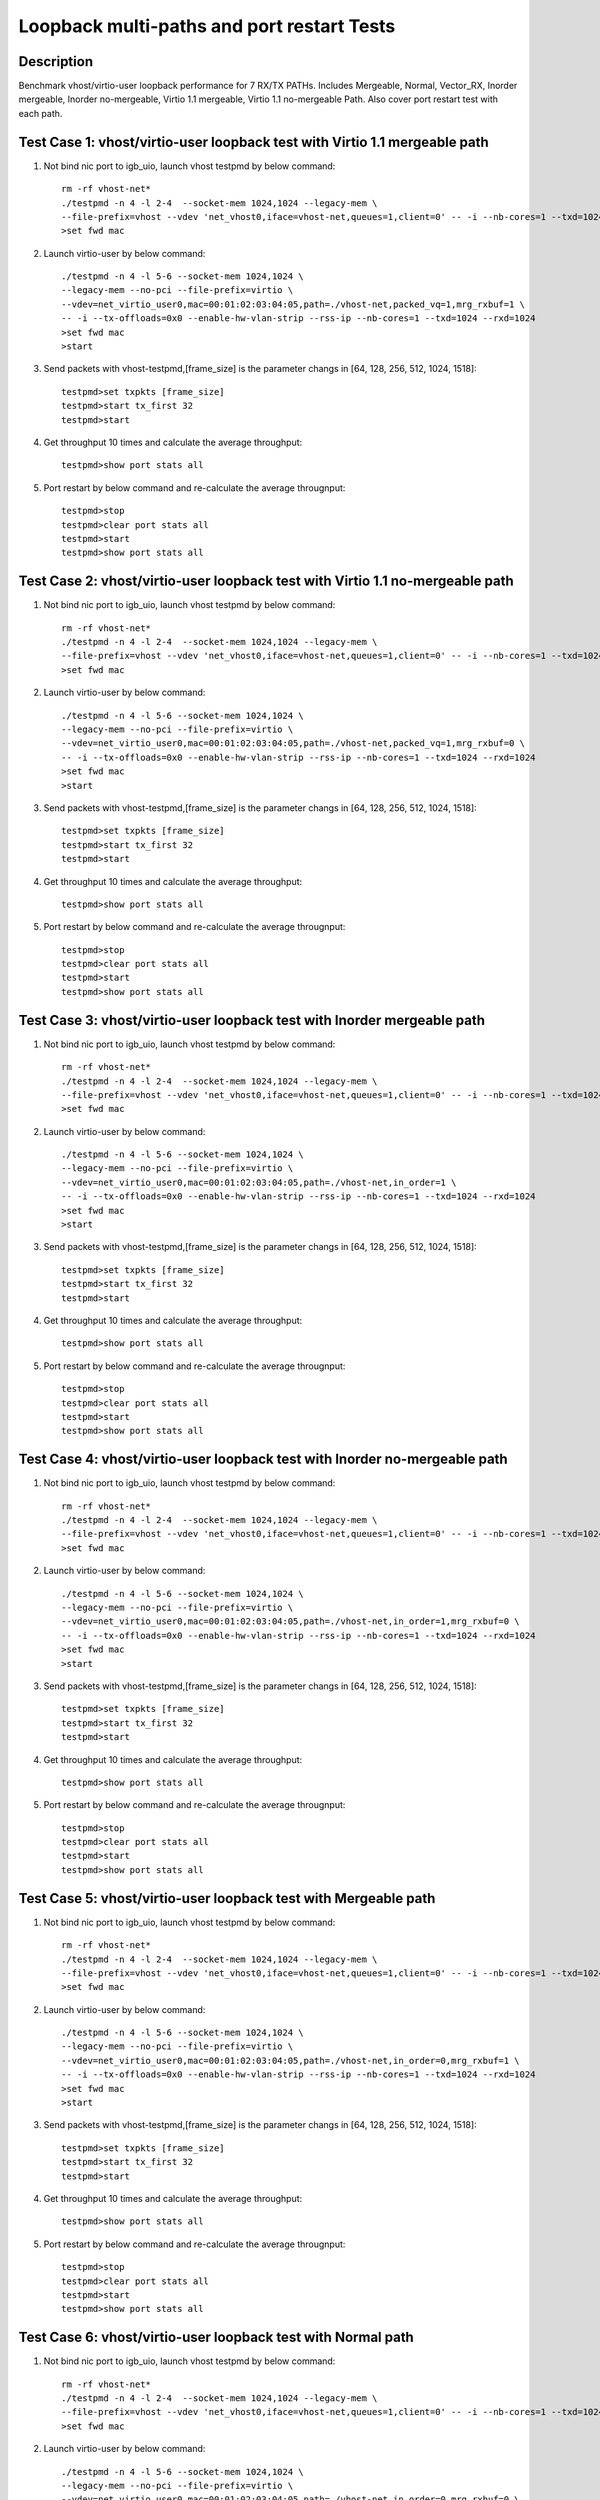 .. Copyright (c) <2010-2017>, Intel Corporation
   All rights reserved.

   Redistribution and use in source and binary forms, with or without
   modification, are permitted provided that the following conditions
   are met:

   - Redistributions of source code must retain the above copyright
     notice, this list of conditions and the following disclaimer.

   - Redistributions in binary form must reproduce the above copyright
     notice, this list of conditions and the following disclaimer in
     the documentation and/or other materials provided with the
     distribution.

   - Neither the name of Intel Corporation nor the names of its
     contributors may be used to endorse or promote products derived
     from this software without specific prior written permission.

   THIS SOFTWARE IS PROVIDED BY THE COPYRIGHT HOLDERS AND CONTRIBUTORS
   "AS IS" AND ANY EXPRESS OR IMPLIED WARRANTIES, INCLUDING, BUT NOT
   LIMITED TO, THE IMPLIED WARRANTIES OF MERCHANTABILITY AND FITNESS
   FOR A PARTICULAR PURPOSE ARE DISCLAIMED. IN NO EVENT SHALL THE
   COPYRIGHT OWNER OR CONTRIBUTORS BE LIABLE FOR ANY DIRECT, INDIRECT,
   INCIDENTAL, SPECIAL, EXEMPLARY, OR CONSEQUENTIAL DAMAGES
   (INCLUDING, BUT NOT LIMITED TO, PROCUREMENT OF SUBSTITUTE GOODS OR
   SERVICES; LOSS OF USE, DATA, OR PROFITS; OR BUSINESS INTERRUPTION)
   HOWEVER CAUSED AND ON ANY THEORY OF LIABILITY, WHETHER IN CONTRACT,
   STRICT LIABILITY, OR TORT (INCLUDING NEGLIGENCE OR OTHERWISE)
   ARISING IN ANY WAY OUT OF THE USE OF THIS SOFTWARE, EVEN IF ADVISED
   OF THE POSSIBILITY OF SUCH DAMAGE.

===========================================
Loopback multi-paths and port restart Tests
===========================================


Description
===========

Benchmark vhost/virtio-user loopback performance for 7 RX/TX PATHs.
Includes Mergeable, Normal, Vector_RX, Inorder mergeable,
Inorder no-mergeable, Virtio 1.1 mergeable, Virtio 1.1 no-mergeable Path.
Also cover port restart test with each path.

Test Case 1: vhost/virtio-user loopback test with Virtio 1.1 mergeable path
===========================================================================

1. Not bind nic port to igb_uio, launch vhost testpmd by below command::

    rm -rf vhost-net*
    ./testpmd -n 4 -l 2-4  --socket-mem 1024,1024 --legacy-mem \
    --file-prefix=vhost --vdev 'net_vhost0,iface=vhost-net,queues=1,client=0' -- -i --nb-cores=1 --txd=1024 --rxd=1024
    >set fwd mac

2. Launch virtio-user by below command::

    ./testpmd -n 4 -l 5-6 --socket-mem 1024,1024 \
    --legacy-mem --no-pci --file-prefix=virtio \
    --vdev=net_virtio_user0,mac=00:01:02:03:04:05,path=./vhost-net,packed_vq=1,mrg_rxbuf=1 \
    -- -i --tx-offloads=0x0 --enable-hw-vlan-strip --rss-ip --nb-cores=1 --txd=1024 --rxd=1024
    >set fwd mac
    >start

3. Send packets with vhost-testpmd,[frame_size] is the parameter changs in [64, 128, 256, 512, 1024, 1518]::

    testpmd>set txpkts [frame_size]
    testpmd>start tx_first 32
    testpmd>start

4. Get throughput 10 times and calculate the average throughput::

    testpmd>show port stats all

5. Port restart by below command and re-calculate the average througnput::

    testpmd>stop
    testpmd>clear port stats all
    testpmd>start
    testpmd>show port stats all


Test Case 2: vhost/virtio-user loopback test with Virtio 1.1 no-mergeable path
===========================================================================

1. Not bind nic port to igb_uio, launch vhost testpmd by below command::

    rm -rf vhost-net*
    ./testpmd -n 4 -l 2-4  --socket-mem 1024,1024 --legacy-mem \
    --file-prefix=vhost --vdev 'net_vhost0,iface=vhost-net,queues=1,client=0' -- -i --nb-cores=1 --txd=1024 --rxd=1024
    >set fwd mac

2. Launch virtio-user by below command::

    ./testpmd -n 4 -l 5-6 --socket-mem 1024,1024 \
    --legacy-mem --no-pci --file-prefix=virtio \
    --vdev=net_virtio_user0,mac=00:01:02:03:04:05,path=./vhost-net,packed_vq=1,mrg_rxbuf=0 \
    -- -i --tx-offloads=0x0 --enable-hw-vlan-strip --rss-ip --nb-cores=1 --txd=1024 --rxd=1024
    >set fwd mac
    >start

3. Send packets with vhost-testpmd,[frame_size] is the parameter changs in [64, 128, 256, 512, 1024, 1518]::

    testpmd>set txpkts [frame_size]
    testpmd>start tx_first 32
    testpmd>start

4. Get throughput 10 times and calculate the average throughput::

    testpmd>show port stats all

5. Port restart by below command and re-calculate the average througnput::

    testpmd>stop
    testpmd>clear port stats all
    testpmd>start
    testpmd>show port stats all

Test Case 3: vhost/virtio-user loopback test with Inorder mergeable path
===========================================================================

1. Not bind nic port to igb_uio, launch vhost testpmd by below command::

    rm -rf vhost-net*
    ./testpmd -n 4 -l 2-4  --socket-mem 1024,1024 --legacy-mem \
    --file-prefix=vhost --vdev 'net_vhost0,iface=vhost-net,queues=1,client=0' -- -i --nb-cores=1 --txd=1024 --rxd=1024
    >set fwd mac

2. Launch virtio-user by below command::

    ./testpmd -n 4 -l 5-6 --socket-mem 1024,1024 \
    --legacy-mem --no-pci --file-prefix=virtio \
    --vdev=net_virtio_user0,mac=00:01:02:03:04:05,path=./vhost-net,in_order=1 \
    -- -i --tx-offloads=0x0 --enable-hw-vlan-strip --rss-ip --nb-cores=1 --txd=1024 --rxd=1024
    >set fwd mac
    >start

3. Send packets with vhost-testpmd,[frame_size] is the parameter changs in [64, 128, 256, 512, 1024, 1518]::

    testpmd>set txpkts [frame_size]
    testpmd>start tx_first 32
    testpmd>start

4. Get throughput 10 times and calculate the average throughput::

    testpmd>show port stats all

5. Port restart by below command and re-calculate the average througnput::

    testpmd>stop
    testpmd>clear port stats all
    testpmd>start
    testpmd>show port stats all

Test Case 4: vhost/virtio-user loopback test with Inorder no-mergeable path
===========================================================================

1. Not bind nic port to igb_uio, launch vhost testpmd by below command::

    rm -rf vhost-net*
    ./testpmd -n 4 -l 2-4  --socket-mem 1024,1024 --legacy-mem \
    --file-prefix=vhost --vdev 'net_vhost0,iface=vhost-net,queues=1,client=0' -- -i --nb-cores=1 --txd=1024 --rxd=1024
    >set fwd mac

2. Launch virtio-user by below command::

    ./testpmd -n 4 -l 5-6 --socket-mem 1024,1024 \
    --legacy-mem --no-pci --file-prefix=virtio \
    --vdev=net_virtio_user0,mac=00:01:02:03:04:05,path=./vhost-net,in_order=1,mrg_rxbuf=0 \
    -- -i --tx-offloads=0x0 --enable-hw-vlan-strip --rss-ip --nb-cores=1 --txd=1024 --rxd=1024
    >set fwd mac
    >start

3. Send packets with vhost-testpmd,[frame_size] is the parameter changs in [64, 128, 256, 512, 1024, 1518]::

    testpmd>set txpkts [frame_size]
    testpmd>start tx_first 32
    testpmd>start

4. Get throughput 10 times and calculate the average throughput::

    testpmd>show port stats all

5. Port restart by below command and re-calculate the average througnput::

    testpmd>stop
    testpmd>clear port stats all
    testpmd>start
    testpmd>show port stats all

Test Case 5: vhost/virtio-user loopback test with Mergeable path
===========================================================================

1. Not bind nic port to igb_uio, launch vhost testpmd by below command::

    rm -rf vhost-net*
    ./testpmd -n 4 -l 2-4  --socket-mem 1024,1024 --legacy-mem \
    --file-prefix=vhost --vdev 'net_vhost0,iface=vhost-net,queues=1,client=0' -- -i --nb-cores=1 --txd=1024 --rxd=1024
    >set fwd mac

2. Launch virtio-user by below command::

    ./testpmd -n 4 -l 5-6 --socket-mem 1024,1024 \
    --legacy-mem --no-pci --file-prefix=virtio \
    --vdev=net_virtio_user0,mac=00:01:02:03:04:05,path=./vhost-net,in_order=0,mrg_rxbuf=1 \
    -- -i --tx-offloads=0x0 --enable-hw-vlan-strip --rss-ip --nb-cores=1 --txd=1024 --rxd=1024
    >set fwd mac
    >start

3. Send packets with vhost-testpmd,[frame_size] is the parameter changs in [64, 128, 256, 512, 1024, 1518]::

    testpmd>set txpkts [frame_size]
    testpmd>start tx_first 32
    testpmd>start

4. Get throughput 10 times and calculate the average throughput::

    testpmd>show port stats all

5. Port restart by below command and re-calculate the average througnput::

    testpmd>stop
    testpmd>clear port stats all
    testpmd>start
    testpmd>show port stats all


Test Case 6: vhost/virtio-user loopback test with Normal path
===========================================================================

1. Not bind nic port to igb_uio, launch vhost testpmd by below command::

    rm -rf vhost-net*
    ./testpmd -n 4 -l 2-4  --socket-mem 1024,1024 --legacy-mem \
    --file-prefix=vhost --vdev 'net_vhost0,iface=vhost-net,queues=1,client=0' -- -i --nb-cores=1 --txd=1024 --rxd=1024
    >set fwd mac

2. Launch virtio-user by below command::

    ./testpmd -n 4 -l 5-6 --socket-mem 1024,1024 \
    --legacy-mem --no-pci --file-prefix=virtio \
    --vdev=net_virtio_user0,mac=00:01:02:03:04:05,path=./vhost-net,in_order=0,mrg_rxbuf=0 \
    -- -i --tx-offloads=0x0 --enable-hw-vlan-strip --rss-ip --nb-cores=1 --txd=1024 --rxd=1024
    >set fwd mac
    >start

3. Send packets with vhost-testpmd,[frame_size] is the parameter changs in [64, 128, 256, 512, 1024, 1518]::

    testpmd>set txpkts [frame_size]
    testpmd>start tx_first 32
    testpmd>start

4. Get throughput 10 times and calculate the average throughput::

    testpmd>show port stats all

5. Port restart by below command and re-calculate the average througnput::

    testpmd>stop
    testpmd>clear port stats all
    testpmd>start
    testpmd>show port stats all

Test Case 7: vhost/virtio-user loopback test with Vector_RX path
===========================================================================

1. Not bind nic port to igb_uio, launch vhost testpmd by below command::

    rm -rf vhost-net*
    ./testpmd -n 4 -l 2-4  --socket-mem 1024,1024 --legacy-mem \
    --file-prefix=vhost --vdev 'net_vhost0,iface=vhost-net,queues=1,client=0' -- -i --nb-cores=1 --txd=1024 --rxd=1024
    >set fwd mac

2. Launch virtio-user by below command::

    ./testpmd -n 4 -l 5-6 --socket-mem 1024,1024 \
    --legacy-mem --no-pci --file-prefix=virtio \
    --vdev=net_virtio_user0,mac=00:01:02:03:04:05,path=./vhost-net,in_order=0,mrg_rxbuf=0 \
    -- -i --tx-offloads=0x0 --rss-ip --nb-cores=1 --txd=1024 --rxd=1024
    >set fwd mac
    >start

3. Send packets with vhost-testpmd,[frame_size] is the parameter changs in [64, 128, 256, 512, 1024, 1518]::

    testpmd>set txpkts [frame_size]
    testpmd>start tx_first 32
    testpmd>start

4. Get throughput 10 times and calculate the average throughput::

    testpmd>show port stats all

5. Port restart by below command and re-calculate the average througnput::

    testpmd>stop
    testpmd>clear port stats all
    testpmd>start
    testpmd>show port stats all

